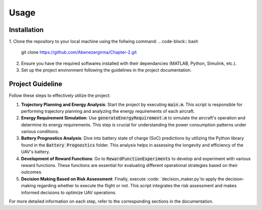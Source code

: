 Usage
=====

.. _installation:

Installation
------------

1. Clone the repository to your local machine using the follwing command:
.. code-block:: bash

    git clone https://github.com/Abenezergirma/Chapter-2.git


2. Ensure you have the required softwares installed with their dependancies (MATLAB, Python, Simulink, etc.).
3. Set up the project environment following the guidelines in the project documentation.

Project Guideline
-----------------

Follow these steps to effectively utilize the project:

1. **Trajectory Planning and Energy Analysis**:
   Start the project by executing :code:`main.m`. This script is responsible for performing trajectory planning and analyzing the energy requirements of each aircraft.

2. **Energy Requirement Simulation**:
   Use :code:`generateEnergyRequirement.m` to simulate the aircraft's operation and determine its energy requirements. This step is crucial for understanding the power consumption patterns under various conditions.

3. **Battery Prognostics Analysis**:
   Dive into battery state of charge (SoC) predictions by utilizing the Python library found in the :code:`Battery Prognostics` folder. This analysis helps in assessing the longevity and efficiency of the UAV's battery.

4. **Development of Reward Functions**:
   Go to :code:`RewardFunctionExperiments` to develop and experiment with various reward functions. These functions are essential for evaluating different operational strategies based on their outcomes.

5. **Decision Making Based on Risk Assessment**:
   Finally, execute :code: `decision_maker.py`to apply the decision-making regarding whether to execute the flight or not. This script integrates the risk assessment and makes informed decisions to optimize UAV operations.

For more detailed information on each step, refer to the corresponding sections in the documentation.


